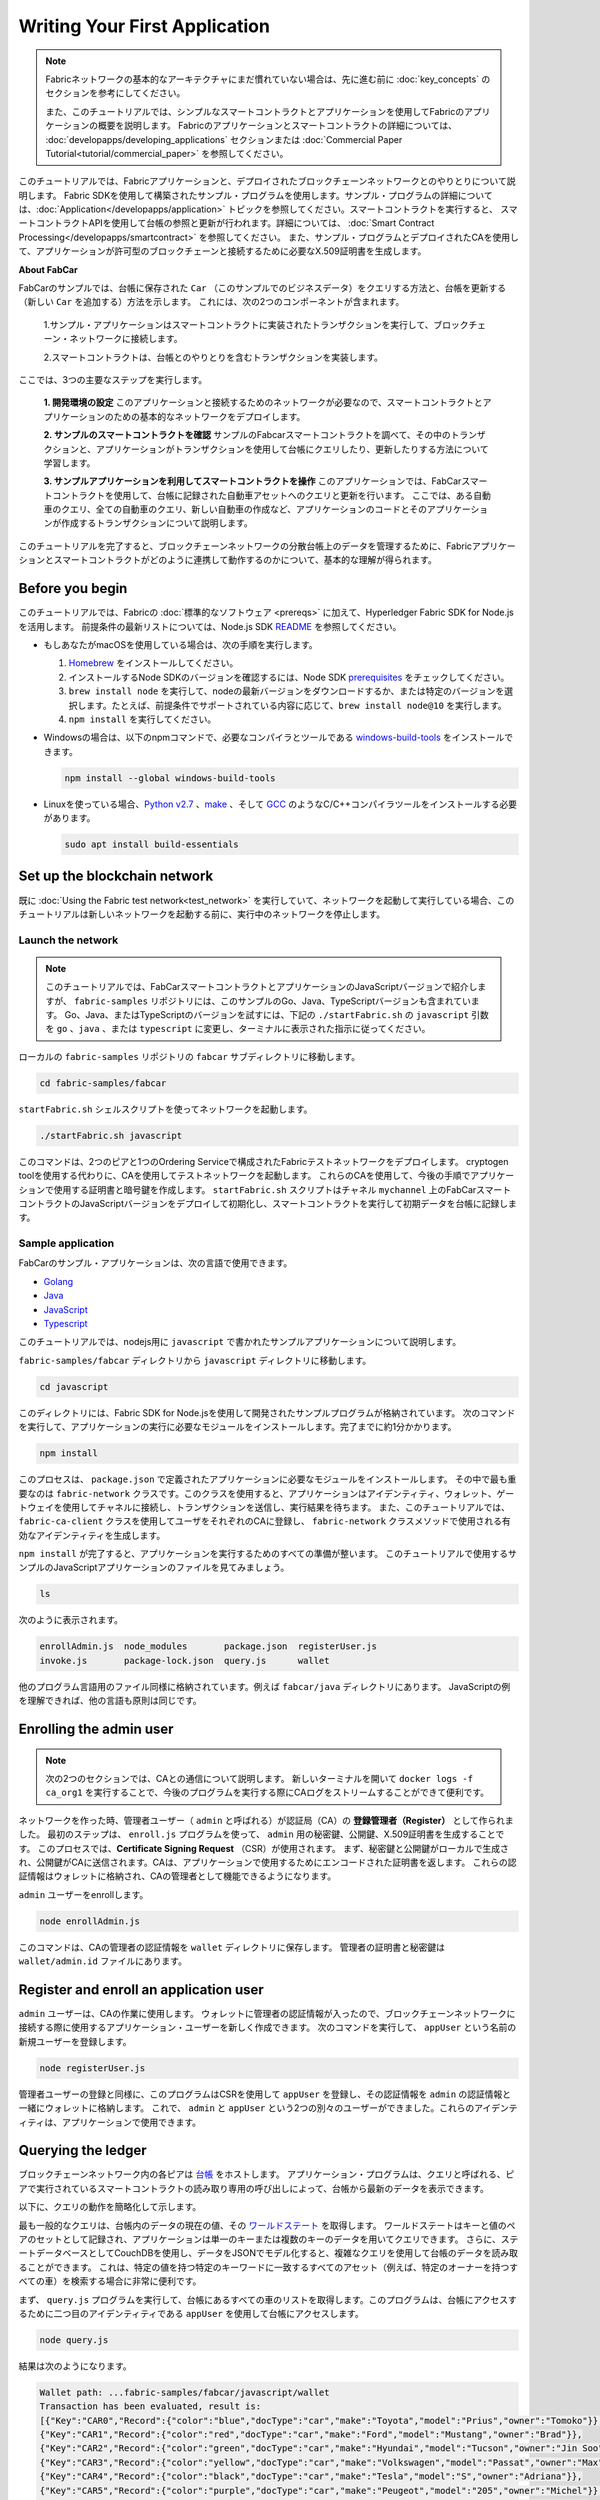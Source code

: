 Writing Your First Application
==============================

.. note:: Fabricネットワークの基本的なアーキテクチャにまだ慣れていない場合は、先に進む前に
          :doc:`key_concepts` のセクションを参考にしてください。

          また、このチュートリアルでは、シンプルなスマートコントラクトとアプリケーションを使用してFabricのアプリケーションの概要を説明します。
          Fabricのアプリケーションとスマートコントラクトの詳細については、 :doc:`developapps/developing_applications` セクションまたは :doc:`Commercial Paper Tutorial<tutorial/commercial_paper>` を参照してください。

このチュートリアルでは、Fabricアプリケーションと、デプロイされたブロックチェーンネットワークとのやりとりについて説明します。
Fabric SDKを使用して構築されたサンプル・プログラムを使用します。サンプル・プログラムの詳細については、:doc:`Application</developapps/application>` トピックを参照してください。スマートコントラクトを実行すると、
スマートコントラクトAPIを使用して台帳の参照と更新が行われます。詳細については、 :doc:`Smart Contract Processing</developapps/smartcontract>` を参照してください。
また、サンプル・プログラムとデプロイされたCAを使用して、アプリケーションが許可型のブロックチェーンと接続するために必要なX.509証明書を生成します。

**About FabCar**

FabCarのサンプルでは、台帳に保存された ``Car`` （このサンプルでのビジネスデータ）をクエリする方法と、台帳を更新する（新しい ``Car`` を追加する）方法を示します。
これには、次の2つのコンポーネントが含まれます。

  1.サンプル・アプリケーションはスマートコントラクトに実装されたトランザクションを実行して、ブロックチェーン・ネットワークに接続します。

  2.スマートコントラクトは、台帳とのやりとりを含むトランザクションを実装します。


ここでは、3つの主要なステップを実行します。

  **1. 開発環境の設定**
  このアプリケーションと接続するためのネットワークが必要なので、スマートコントラクトとアプリケーションのための基本的なネットワークをデプロイします。

  .. image:: images/AppConceptsOverview.png

  **2. サンプルのスマートコントラクトを確認**
  サンプルのFabcarスマートコントラクトを調べて、その中のトランザクションと、アプリケーションがトランザクションを使用して台帳にクエリしたり、更新したりする方法について学習します。

  **3. サンプルアプリケーションを利用してスマートコントラクトを操作**
  このアプリケーションでは、FabCarスマートコントラクトを使用して、台帳に記録された自動車アセットへのクエリと更新を行います。
  ここでは、ある自動車のクエリ、全ての自動車のクエリ、新しい自動車の作成など、アプリケーションのコードとそのアプリケーションが作成するトランザクションについて説明します。

このチュートリアルを完了すると、ブロックチェーンネットワークの分散台帳上のデータを管理するために、Fabricアプリケーションとスマートコントラクトがどのように連携して動作するのかについて、基本的な理解が得られます。

Before you begin
----------------

このチュートリアルでは、Fabricの :doc:`標準的なソフトウェア <prereqs>` に加えて、Hyperledger Fabric SDK for Node.jsを活用します。
前提条件の最新リストについては、Node.js SDK `README <https://github.com/hyperledger/fabric-sdk-node#build-and-test>`__ を参照してください。

- もしあなたがmacOSを使用している場合は、次の手順を実行します。

  1. `Homebrew <https://brew.sh/>`__ をインストールしてください。
  2. インストールするNode SDKのバージョンを確認するには、Node SDK `prerequisites <https://github.com/hyperledger/fabric-sdk-node#build-and-test>`__ をチェックしてください。
  3. ``brew install node`` を実行して、nodeの最新バージョンをダウンロードするか、または特定のバージョンを選択します。たとえば、前提条件でサポートされている内容に応じて、``brew install node@10`` を実行します。
  4. ``npm install`` を実行してください。

- Windowsの場合は、以下のnpmコマンドで、必要なコンパイラとツールである `windows-build-tools <https://github.com/felixrieseberg/windows-build-tools#readme>`__ をインストールできます。

  .. code:: bash

    npm install --global windows-build-tools

- Linuxを使っている場合、`Python v2.7 <https://www.python.org/download/releases/2.7/>`__ 、`make <https://www.gnu.org/software/make/>`__ 、そして `GCC <https://gcc.gnu.org/>`__ のようなC/C++コンパイラツールをインストールする必要があります。

  .. code:: bash

    sudo apt install build-essentials

Set up the blockchain network
-----------------------------

既に :doc:`Using the Fabric test network<test_network>` を実行していて、ネットワークを起動して実行している場合、このチュートリアルは新しいネットワークを起動する前に、実行中のネットワークを停止します。


Launch the network
^^^^^^^^^^^^^^^^^^

.. note:: このチュートリアルでは、FabCarスマートコントラクトとアプリケーションのJavaScriptバージョンで紹介しますが、 ``fabric-samples`` リポジトリには、このサンプルのGo、Java、TypeScriptバージョンも含まれています。
  Go、Java、またはTypeScriptのバージョンを試すには、下記の ``./startFabric.sh`` の ``javascript`` 引数を ``go`` 、``java`` 、または ``typescript`` に変更し、ターミナルに表示された指示に従ってください。

ローカルの ``fabric-samples`` リポジトリの ``fabcar`` サブディレクトリに移動します。

.. code:: bash

  cd fabric-samples/fabcar

``startFabric.sh`` シェルスクリプトを使ってネットワークを起動します。

.. code:: bash

  ./startFabric.sh javascript

このコマンドは、2つのピアと1つのOrdering Serviceで構成されたFabricテストネットワークをデプロイします。
cryptogen toolを使用する代わりに、CAを使用してテストネットワークを起動します。
これらのCAを使用して、今後の手順でアプリケーションで使用する証明書と暗号鍵を作成します。
``startFabric.sh`` スクリプトはチャネル ``mychannel`` 上のFabCarスマートコントラクトのJavaScriptバージョンをデプロイして初期化し、スマートコントラクトを実行して初期データを台帳に記録します。

Sample application
^^^^^^^^^^^^^^^^^^
FabCarのサンプル・アプリケーションは、次の言語で使用できます。

- `Golang <https://github.com/hyperledger/fabric-samples/blob/{BRANCH}/fabcar/go>`__
- `Java <https://github.com/hyperledger/fabric-samples/blob/{BRANCH}/fabcar/java>`__
- `JavaScript <https://github.com/hyperledger/fabric-samples/blob/{BRANCH}/fabcar/javascript>`__
- `Typescript <https://github.com/hyperledger/fabric-samples/blob/{BRANCH}/fabcar/typescript>`__

このチュートリアルでは、nodejs用に ``javascript`` で書かれたサンプルアプリケーションについて説明します。

``fabric-samples/fabcar`` ディレクトリから ``javascript`` ディレクトリに移動します。

.. code:: bash

  cd javascript

このディレクトリには、Fabric SDK for Node.jsを使用して開発されたサンプルプログラムが格納されています。
次のコマンドを実行して、アプリケーションの実行に必要なモジュールをインストールします。完了までに約1分かかります。

.. code:: bash

  npm install

このプロセスは、 ``package.json`` で定義されたアプリケーションに必要なモジュールをインストールします。
その中で最も重要なのは ``fabric-network`` クラスです。このクラスを使用すると、アプリケーションはアイデンティティ、ウォレット、ゲートウェイを使用してチャネルに接続し、トランザクションを送信し、実行結果を待ちます。
また、このチュートリアルでは、 ``fabric-ca-client`` クラスを使用してユーザをそれぞれのCAに登録し、 ``fabric-network`` クラスメソッドで使用される有効なアイデンティティを生成します。

``npm install`` が完了すると、アプリケーションを実行するためのすべての準備が整います。
このチュートリアルで使用するサンプルのJavaScriptアプリケーションのファイルを見てみましょう。

.. code:: bash

  ls

次のように表示されます。

.. code:: bash

  enrollAdmin.js  node_modules       package.json  registerUser.js
  invoke.js       package-lock.json  query.js      wallet

他のプログラム言語用のファイル同様に格納されています。例えば ``fabcar/java`` ディレクトリにあります。
JavaScriptの例を理解できれば、他の言語も原則は同じです。

Enrolling the admin user
------------------------

.. note:: 次の2つのセクションでは、CAとの通信について説明します。
          新しいターミナルを開いて ``docker logs -f ca_org1`` を実行することで、今後のプログラムを実行する際にCAログをストリームすることができて便利です。

ネットワークを作った時、管理者ユーザー（ ``admin`` と呼ばれる）が認証局（CA）の **登録管理者（Register）** として作られました。
最初のステップは、 ``enroll.js`` プログラムを使って、 ``admin`` 用の秘密鍵、公開鍵、X.509証明書を生成することです。
このプロセスでは、**Certificate Signing Request** （CSR）が使用されます。
まず、秘密鍵と公開鍵がローカルで生成され、公開鍵がCAに送信されます。CAは、アプリケーションで使用するためにエンコードされた証明書を返します。
これらの認証情報はウォレットに格納され、CAの管理者として機能できるようになります。

``admin`` ユーザーをenrollします。

.. code:: bash

  node enrollAdmin.js

このコマンドは、CAの管理者の認証情報を ``wallet`` ディレクトリに保存します。
管理者の証明書と秘密鍵は ``wallet/admin.id`` ファイルにあります。

Register and enroll an application user
---------------------------------------

``admin`` ユーザーは、CAの作業に使用します。
ウォレットに管理者の認証情報が入ったので、ブロックチェーンネットワークに接続する際に使用するアプリケーション・ユーザーを新しく作成できます。
次のコマンドを実行して、 ``appUser`` という名前の新規ユーザーを登録します。

.. code:: bash

  node registerUser.js

管理者ユーザーの登録と同様に、このプログラムはCSRを使用して ``appUser`` を登録し、その認証情報を ``admin`` の認証情報と一緒にウォレットに格納します。
これで、 ``admin`` と ``appUser`` という2つの別々のユーザーができました。これらのアイデンティティは、アプリケーションで使用できます。

Querying the ledger
-------------------

ブロックチェーンネットワーク内の各ピアは `台帳 <./ledger/ledger.html>`__ をホストします。
アプリケーション・プログラムは、クエリと呼ばれる、ピアで実行されているスマートコントラクトの読み取り専用の呼び出しによって、台帳から最新のデータを表示できます。

以下に、クエリの動作を簡略化して示します。

.. image:: tutorial/write_first_app.diagram.1.png

最も一般的なクエリは、台帳内のデータの現在の値、その `ワールドステート <./ledger/ledger.html#world-state>`__ を取得します。
ワールドステートはキーと値のペアのセットとして記録され、アプリケーションは単一のキーまたは複数のキーのデータを用いてクエリできます。
さらに、ステートデータベースとしてCouchDBを使用し、データをJSONでモデル化すると、複雑なクエリを使用して台帳のデータを読み取ることができます。
これは、特定の値を持つ特定のキーワードに一致するすべてのアセット（例えば、特定のオーナーを持つすべての車）を検索する場合に非常に便利です。

まず、 ``query.js`` プログラムを実行して、台帳にあるすべての車のリストを取得します。このプログラムは、台帳にアクセスするために二つ目のアイデンティティである ``appUser`` を使用して台帳にアクセスします。

.. code:: bash

  node query.js

結果は次のようになります。

.. code:: json

  Wallet path: ...fabric-samples/fabcar/javascript/wallet
  Transaction has been evaluated, result is:
  [{"Key":"CAR0","Record":{"color":"blue","docType":"car","make":"Toyota","model":"Prius","owner":"Tomoko"}},
  {"Key":"CAR1","Record":{"color":"red","docType":"car","make":"Ford","model":"Mustang","owner":"Brad"}},
  {"Key":"CAR2","Record":{"color":"green","docType":"car","make":"Hyundai","model":"Tucson","owner":"Jin Soo"}},
  {"Key":"CAR3","Record":{"color":"yellow","docType":"car","make":"Volkswagen","model":"Passat","owner":"Max"}},
  {"Key":"CAR4","Record":{"color":"black","docType":"car","make":"Tesla","model":"S","owner":"Adriana"}},
  {"Key":"CAR5","Record":{"color":"purple","docType":"car","make":"Peugeot","model":"205","owner":"Michel"}},
  {"Key":"CAR6","Record":{"color":"white","docType":"car","make":"Chery","model":"S22L","owner":"Aarav"}},
  {"Key":"CAR7","Record":{"color":"violet","docType":"car","make":"Fiat","model":"Punto","owner":"Pari"}},
  {"Key":"CAR8","Record":{"color":"indigo","docType":"car","make":"Tata","model":"Nano","owner":"Valeria"}},
  {"Key":"CAR9","Record":{"color":"brown","docType":"car","make":"Holden","model":"Barina","owner":"Shotaro"}}]

``query.js`` プログラムが、 `Fabric Node SDK <https://hyperledger.github.io/fabric-sdk-node/>`__ によって提供されるAPIを使用して、Fabricネットワークに接続する方法を詳しく見てみましょう。
エディタ（例えばatomやvisual studio）を使って ``query.js`` を開きます。

アプリケーションは、 ``fabric-network`` モジュールから主要なクラス、 ``Wallets`` と ``Gateway`` を読み込むところから始まります。
これらのクラスは、ウォレット内の ``appUser`` アイデンティティを見つけ、それを使用してネットワークに接続するために使用されます。

.. code:: bash

  const { Gateway, Wallets } = require('fabric-network');

まず、プログラムはWalletクラスを使用して、ファイル・システムからアプリケーション・ユーザーを取得します。

.. code:: bash

  const identity = await wallet.get('appUser');

プログラムがアイデンティティを取得すると、Gatewayクラスを使用してネットワークに接続します。

.. code:: bash

  const gateway = new Gateway();
  await gateway.connect(ccpPath, { wallet, identity: 'appUser', discovery: { enabled: true, asLocalhost: true } });

``ccpPath`` は、アプリケーションがネットワークに接続するために使用するコネクションプロファイルへのパスを記述します。
コネクションプロファイルは ``fabric-samples/test-network`` ディレクトリ内からロードされ、JSON形式で記述されています。

.. code:: bash

  const ccpPath = path.resolve(__dirname, '..', '..', 'test-network','organizations','peerOrganizations','org1.example.com', 'connection-org1.json');

コネクションプロファイルの構造や、どのようにネットワークを定義するのかをもっと知りたい場合は、 `the connection profile topic <./developapps/connectionprofile.html>`__ を見てください。

ネットワークは複数のチャネルに分割することができ、次のコードでアプリケーションをネットワーク内の特定のチャネル ``mychannel`` に接続します。 ``mychannel`` はスマートコントラクトがデプロイされています。

.. code:: bash

  const network = await gateway.getNetwork('mychannel');

このチャネルでは、FabCarスマートコントラクトにアクセスして台帳とやりとりできます。

.. code:: bash

  const contract = network.getContract('fabcar');

FabCar内には多くの **トランザクション** があります。アプリケーションは最初に台帳のワールドステートデータにアクセスするために ``queryAllCars`` トランザクションを使用します。

.. code:: bash

  const result = await contract.evaluateTransaction('queryAllCars');

``evaluateTransaction`` メソッドは、ブロックチェーンネットワークにおけるスマートコントラクトとの最もシンプルなやりとりをするメソッドの1つです。
単純に、コネクションプロファイルに定義されているピアを選択してリクエストを送信し、そこで実行されます。
スマートコントラクトは、ピアの台帳にあるすべての車を取得し、その結果をアプリケーションに返します。
この操作によって台帳が更新されることはありません。

The FabCar smart contract
-------------------------
FabCarスマートコントラクトのサンプルは、次の言語で利用できます。

- `Golang <https://github.com/hyperledger/fabric-samples/blob/{BRANCH}/chaincode/fabcar/go>`__
- `Java <https://github.com/hyperledger/fabric-samples/blob/{BRANCH}/chaincode/fabcar/java>`__
- `JavaScript <https://github.com/hyperledger/fabric-samples/blob/{BRANCH}/chaincode/fabcar/javascript>`__
- `Typescript <https://github.com/hyperledger/fabric-samples/blob/{BRANCH}/chaincode/fabcar/typescript>`__

JavaScriptで書かれたFabCarスマートコントラクトの中身を見てみましょう。
新しいターミナルを開き、 ``fabric-samples`` リポジトリ内のFabCarスマートコントラクトのJavaScriptに移動します。

.. code:: bash

  cd fabric-samples/chaincode/fabcar/javascript/lib

``fabcar.js`` ファイルをテキストエディタで開きます。

``Contract`` クラスを使用してスマートコントラクトがどのように定義されるかを見てください。

.. code:: bash

  class FabCar extends Contract {...

このクラスでは、 ``initLedger`` 、 ``queryCar`` 、 ``queryAllCars`` 、 ``createCar`` 、 ``changeCarOwner`` のトランザクションが定義されていることがわかります。
次に例を示します。

.. code:: bash

  async queryCar(ctx, carNumber) {...}
  async queryAllCars(ctx) {...}

``queryAllCars`` がどのように台帳とやりとりするかを見てみましょう。

.. code:: bash

  async queryAllCars(ctx) {

    const startKey = '';
    const endKey = '';

    const iterator = await ctx.stub.getStateByRange(startKey, endKey);


このコードは、 ``getStateByRange`` を使用して台帳からキー範囲内のすべての自動車を検索する方法を示しています。
空のstartKeyとendKeyを指定すると、最初から最後までのすべてのキーとして解釈されます。
別の例として、もしあなたが ``startKey='CAR0',endKey='CAR999'`` を使用するなら、 ``getStateByRange`` は ``CAR0`` と ``CAR999`` の間のキー（ただし ``CAR0`` を含み ``CAR999`` は含まない）を持つ車を辞書順で検索します。
コードの残りの部分はクエリの結果を繰り返し処理し、サンプル・アプリケーションが使用するJSON形式でパッケージ化します。

以下は、アプリケーションがスマートコントラクト内のトランザクションを呼び出す方法を示します。
それぞれのトランザクションは、 ``getStateByRange`` のような幅広いAPIセットを使用して台帳に接続します。
これらのAPIの詳細については、`detail <https://hyperledger.github.io/fabric-chaincode-node/>`__ を参照してください。

.. image:: images/RunningtheSample.png

``queryAllCars`` トランザクションと ``createCar`` と呼ばれるトランザクションがあります。
このチュートリアルの後半では、これを使用して台帳を更新し、新しいブロックをブロックチェーンに追加します。

しかし、まず ``query`` プログラムに戻り、 ``evaluateTransaction`` のリクエストを ``CAR4`` のクエリに変更します。
``query`` プログラムは次のようになります。

.. code:: bash

  const result = await contract.evaluateTransaction('queryCar', 'CAR4');

プログラムを保存し、 ``fabcar/javascript`` ディレクトリに戻ります。
``query`` プログラムをもう一度実行します。

.. code:: bash

  node query.js

次のような結果になります。

.. code:: json

  Wallet path: ...fabric-samples/fabcar/javascript/wallet
  Transaction has been evaluated, result is:
  {"color":"black","docType":"car","make":"Tesla","model":"S","owner":"Adriana"}

``queryAllCars`` を実行した時の結果を見てみると、 ``CAR4`` はAdrianaの黒いTeslaモデルSであり、ここに返された結果であることがわかります。
``queryCar`` トランザクションを使用すると、そのキー( ``CAR0`` など)を使用して任意の自動車をクエリし、その自動車に対応するメーカー、モデル、色、所有者を取得できます。

ここまでで、スマートコントラクトの基本的な操作といくつかのパラメーターに慣れているはずです。

今度は台帳を更新しましょう。

Updating the ledger
-------------------

これで、いくつかのクエリを実行し、少しコードを追加したので、台帳を更新する準備ができました。最初に **新しい** 自動車を作成しましょう。

アプリケーションの観点から見ると、台帳の更新は簡単です。
アプリケーションは、トランザクションをブロックチェーンネットワークに送信し、トランザクションが検証されてコミットされると、トランザクションが成功したという通知を受け取ります。
これには **合意形成** のプロセスが含まれ、ブロックチェーンネットワークのさまざまなコンポーネントが連携して、提案された台帳の更新がすべて有効で、一貫した順序で実行されるようにします。

.. image:: tutorial/write_first_app.diagram.2.png

上の図は、このプロセスを機能させる主なコンポーネントを示しています。
ネットワークはそれぞれ台帳とスマートコントラクトをホストする複数のピアと同様にOrdering Serviceも含まれています。
Ordering Serviceは、ネットワークのトランザクションを調整します。
このサービスは、ネットワークに接続されたすべての異なるアプリケーションから発信され定義されたシーケンスのトランザクションを含んだブロックを作成します。

最初に台帳を更新すると、新しい車が作成されます。
``invoke.js`` という別のプログラムがあり、これを使用して台帳を更新します。
クエリと同様に、エディタを使用してプログラムを開き、トランザクションを構築してネットワークに送信するコードブロックまで移動します。

.. code:: bash

  await contract.submitTransaction('createCar', 'CAR12', 'Honda', 'Accord', 'Black', 'Tom');

アプリケーションがスマートコントラクト・トランザクションを ``createCar`` トランザクションを実行し、Tomというオーナーの黒いHonda Accordの車を作成する様子を見てください。
ここでは、 ``CAR12`` を識別キーとして使用します。これは、連続したキーを使用する必要がないことを示すためです。

保存してプログラムを実行します。

.. code:: bash

  node invoke.js

実行が成功すると、次のように表示されます。

.. code:: bash

  Wallet path: ...fabric-samples/fabcar/javascript/wallet
  Transaction has been submitted

``invoke`` アプリケーションが ``evaluateTransaction`` ではなく ``submitTransaction`` APIを使ってブロックチェーンネットワークとどのように相互接続したかに注目してください。

.. code:: bash

  await contract.submitTransaction('createCar', 'CAR12', 'Honda', 'Accord', 'Black', 'Tom');

``submitTransaction`` は ``evaluateTransaction`` よりも洗練されています。
SDKは、単一のピアと接続するのではなく、ブロックチェーンネットワーク内のすべての必要な組織のピアに ``submitTransaction`` の提案を送信します。
これらの各ピアは、この提案を使用して要求されたスマートコントラクトを実行し、トランザクションレスポンスを生成し、それに署名してSDKに返します。
SDKは、すべての署名されたトランザクションレスポンスを1つのトランザクションに集約し、それをOrdererに送信します。
Ordererは、すべてのアプリケーションからトランザクションを収集し、トランザクションのブロックに順序付けします。
次に、これらのブロックがネットワーク内のすべてのピアに配布され、すべてのトランザクションが検証されてコミットされます。
最後に、SDKに通知され、アプリケーションに制御を戻すことができます。

.. note:: ``submitTransaction`` には、トランザクションが検証され、台帳にコミットされたことを確認するリスナーも含まれています。
  アプリケーションはコミット・リスナーを使用するか、 ``submitTransaction`` のようなAPIを利用してこれを行う必要があります。
  これを行わないと、取引が正常に検証および台帳へのコミットが正常に行われない場合があります。

``submitTransaction`` はアプリケーションのためにこれらすべてを行います。
アプリケーション、スマートコントラクト、ピア、およびOrdering Serviceが連携してネットワーク全体で一貫性のある台帳を維持するプロセスは、
合意形成と呼ばれ、こちらの `セクション <./peers/peers.html>`__ で詳細に説明されています。

このトランザクションが台帳に書き込まれたことを確認するには、 ``query.js`` に戻り、引数を ``CAR4`` から ``CAR12`` に変更します。

つまり、次のように変更します。

.. code:: bash

  const result = await contract.evaluateTransaction('queryCar', 'CAR4');

変更後

.. code:: bash

  const result = await contract.evaluateTransaction('queryCar', 'CAR12');

もう一度保存し、クエリを実行します。

.. code:: bash

  node query.js

次のような結果が表示されます。

.. code:: bash

  Wallet path: ...fabric-samples/fabcar/javascript/wallet
  Transaction has been evaluated, result is:
  {"color":"Black","docType":"car","make":"Honda","model":"Accord","owner":"Tom"}

おめでとうございます。車を作成し、その車が台帳に記録されていることを確認しました。

Tomが寛大な気持ちで、HondaのAccordをDaveという人にあげたいとしましょう。

これを行うには、 ``invoke.js`` に戻り、スマートコントラクトトランザクションを ``createCar`` から ``changeCarOwner`` に変更し、対応する引数を変更します。

.. code:: bash

  await contract.submitTransaction('changeCarOwner', 'CAR12', 'Dave');

最初の引数 ``CAR12`` は、所有者を変更する車を識別します。
2番目の引数は ``Dave`` は、車の新しい所有者を定義します。

プログラムを保存して再度実行します。

.. code:: bash

  node invoke.js

次に、台帳を再度クエリし、Daveが ``CAR12`` キーに関連付けられていることを確認します。

.. code:: bash

  node query.js

次の結果が返されます。

.. code:: bash

   Wallet path: ...fabric-samples/fabcar/javascript/wallet
   Transaction has been evaluated, result is:
   {"color":"Black","docType":"car","make":"Honda","model":"Accord","owner":"Dave"}

``CAR12`` のオーナーがTomからDaveに変わりました。

.. note::	実際のアプリケーションでは、スマートコントラクトは何らかのアクセス制御ロジックを持っています。
          たとえば、特定の認可されたユーザだけが新しい車を作成でき、車の所有者だけが車を他の誰かに譲渡できます。

Clean up
--------

FabCarのサンプルを使い終わったら、 ``networkDown.sh`` スクリプトを使ってテストネットワークを停止することができます。


.. code:: bash

  ./networkDown.sh

このコマンドは、作成したネットワークのCA、ピア、およびOrdererノードを停止します。
また、 ``wallet`` ディレクトリに保存されている ``admin`` と ``appUser`` の認証情報も削除されます。
台帳のすべてのデータが削除されることに注意してください。

チュートリアルを再度実行する場合は、クリーンな初期状態から開始します。

Summary
-------

これまでにいくつかのクエリと更新を行ってきました。
スマートコントラクトを使用してアプリケーションがブロックチェーンネットワークがやりとりし、台帳をクエリまたは更新する方法については、かなり理解しているはずです。
スマートコントラクト、API、そしてSDKがクエリや更新で果たす役割の基本を見てきました。そしてあなたはさまざまな種類のアプリケーションを使用して、他のビジネスタスクや操作を実行する方法を理解する必要があります。

Additional resources
--------------------

導入部で述べたように、:doc:`Developing Application <developapps/developing_applications>` のセクション全体には、スマートコントラクト、プロセス、データ設計に関する詳細な情報、
より詳細な `Commercial Paper Tutorial <./tutorial/commercial_paper.html>`__ を使ったチュートリアル、そしてアプリケーションの開発に関するその他の多くの情報が含まれています。

.. Licensed under Creative Commons Attribution 4.0 International License
   https://creativecommons.org/licenses/by/4.0/
